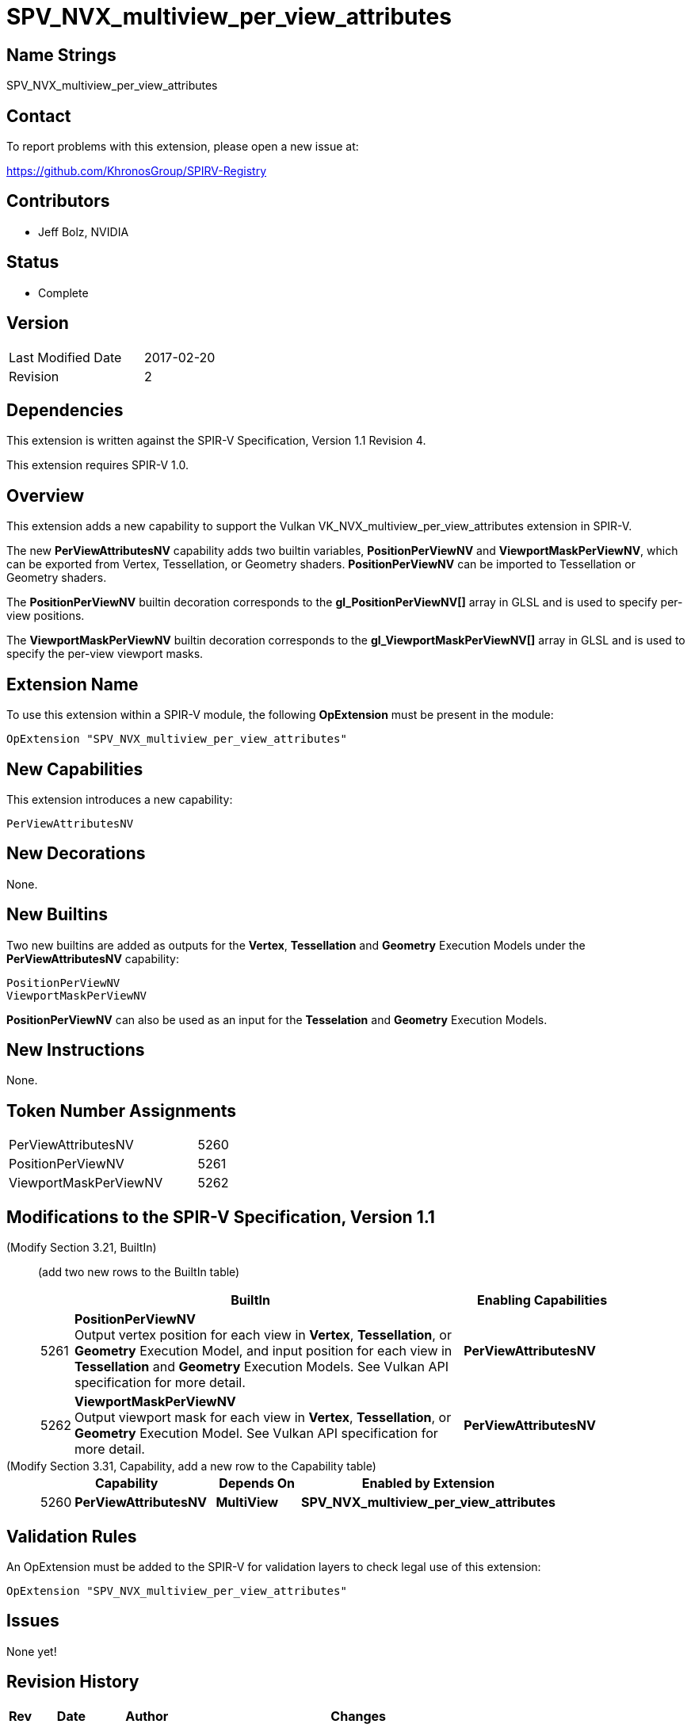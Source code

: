 SPV_NVX_multiview_per_view_attributes
=====================================

Name Strings
------------

SPV_NVX_multiview_per_view_attributes

Contact
-------

To report problems with this extension, please open a new issue at:

https://github.com/KhronosGroup/SPIRV-Registry

Contributors
------------

- Jeff Bolz, NVIDIA

Status
------

- Complete

Version
-------

[width="40%",cols="25,25"]
|========================================
| Last Modified Date | 2017-02-20
| Revision           | 2
|========================================

Dependencies
------------

This extension is written against the SPIR-V Specification,
Version 1.1 Revision 4.

This extension requires SPIR-V 1.0.

Overview
--------

This extension adds a new capability to support the Vulkan
VK_NVX_multiview_per_view_attributes extension in SPIR-V.

The new *PerViewAttributesNV* capability adds two builtin variables,
*PositionPerViewNV* and *ViewportMaskPerViewNV*, which can be
exported from Vertex, Tessellation, or Geometry shaders.
*PositionPerViewNV* can be imported to Tessellation or Geometry shaders.

The *PositionPerViewNV* builtin decoration corresponds to the
*gl_PositionPerViewNV[]* array in GLSL and is used to specify
per-view positions.

The *ViewportMaskPerViewNV* builtin decoration corresponds to the
*gl_ViewportMaskPerViewNV[]* array in GLSL and is used to specify
the per-view viewport masks.

Extension Name
--------------

To use this extension within a SPIR-V module, the following
*OpExtension* must be present in the module:

----
OpExtension "SPV_NVX_multiview_per_view_attributes"
----

New Capabilities
----------------

This extension introduces a new capability:

----
PerViewAttributesNV
----

New Decorations
---------------

None.

New Builtins
------------

Two new builtins are added as outputs for the *Vertex*, *Tessellation*
and *Geometry* Execution Models under the *PerViewAttributesNV* capability:

----
PositionPerViewNV
ViewportMaskPerViewNV
----

*PositionPerViewNV* can also be used as an input for the *Tesselation* and
*Geometry* Execution Models.

New Instructions
----------------

None.

Token Number Assignments
------------------------

[width="40%"]
[cols="70%,30%"]
[grid="rows"]
|====
|PerViewAttributesNV         | 5260
|PositionPerViewNV           | 5261
|ViewportMaskPerViewNV       | 5262
|====

Modifications to the SPIR-V Specification, Version 1.1
------------------------------------------------------
(Modify Section 3.21, BuiltIn) ::
+
--

(add two new rows to the BuiltIn table)

[cols="^.^1,20,^8",options="header",width = "90%"]
|====
2+^.^| BuiltIn| Enabling Capabilities
| 5261 | *PositionPerViewNV* +
Output vertex position for each view in *Vertex*, *Tessellation*, or
*Geometry* Execution Model, and input position for each view in
*Tessellation* and *Geometry* Execution Models. See Vulkan API
specification for more detail.
| *PerViewAttributesNV*
| 5262 | *ViewportMaskPerViewNV* +
Output viewport mask for each view in *Vertex*, *Tessellation*, or *Geometry*
Execution Model. See Vulkan API specification for more detail.
| *PerViewAttributesNV*
|====
--


(Modify Section 3.31, Capability, add a new row to the Capability table) ::
+
--
[cols="^.^1,10,^8,15",options="header",width = "80%"]
|====
2+^.^| Capability | Depends On | Enabled by Extension
| 5260 | *PerViewAttributesNV* | *MultiView*
| *SPV_NVX_multiview_per_view_attributes*
|====
--


Validation Rules
----------------

An OpExtension must be added to the SPIR-V for validation layers to check
legal use of this extension:

----
OpExtension "SPV_NVX_multiview_per_view_attributes"
----

Issues
------

None yet!

Revision History
----------------

[cols="5,15,15,70"]
[grid="rows"]
[options="header"]
|========================================
|Rev|Date|Author|Changes
|1 |2017-02-01 |Jeff Bolz|*Initial draft*
|2 |2017-02-20 |Jeff Bolz|Mark complete.
|========================================

